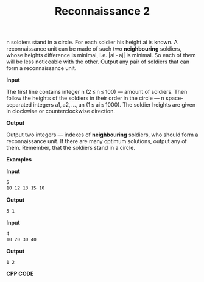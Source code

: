 #+title: Reconnaissance 2

n soldiers stand in a circle. For each soldier his height ai is known. A reconnaissance unit can be made of such two *neighbouring* soldiers, whose heights difference is minimal, i.e. |ai - aj| is minimal. So each of them will be less noticeable with the other. Output any pair of soldiers that can form a reconnaissance unit.

*Input*

The first line contains integer n (2 ≤ n ≤ 100) — amount of soldiers. Then follow the heights of the soldiers in their order in the circle — n space-separated integers a1, a2, ..., an (1 ≤ ai ≤ 1000). The soldier heights are given in clockwise or counterclockwise direction.

*Output*

Output two integers — indexes of *neighbouring* soldiers, who should form a reconnaissance unit. If there are many optimum solutions, output any of them. Remember, that the soldiers stand in a circle.

*Examples*

*Input*

#+begin_src txt
5
10 12 13 15 10
#+end_src

*Output*

#+begin_src txt
5 1
#+end_src

*Input*

#+begin_src txt
4
10 20 30 40
#+end_src

*Output*

#+begin_src txt
1 2
#+end_src

*CPP CODE*

#+BEGIN_SRC C++

#+END_SRC
